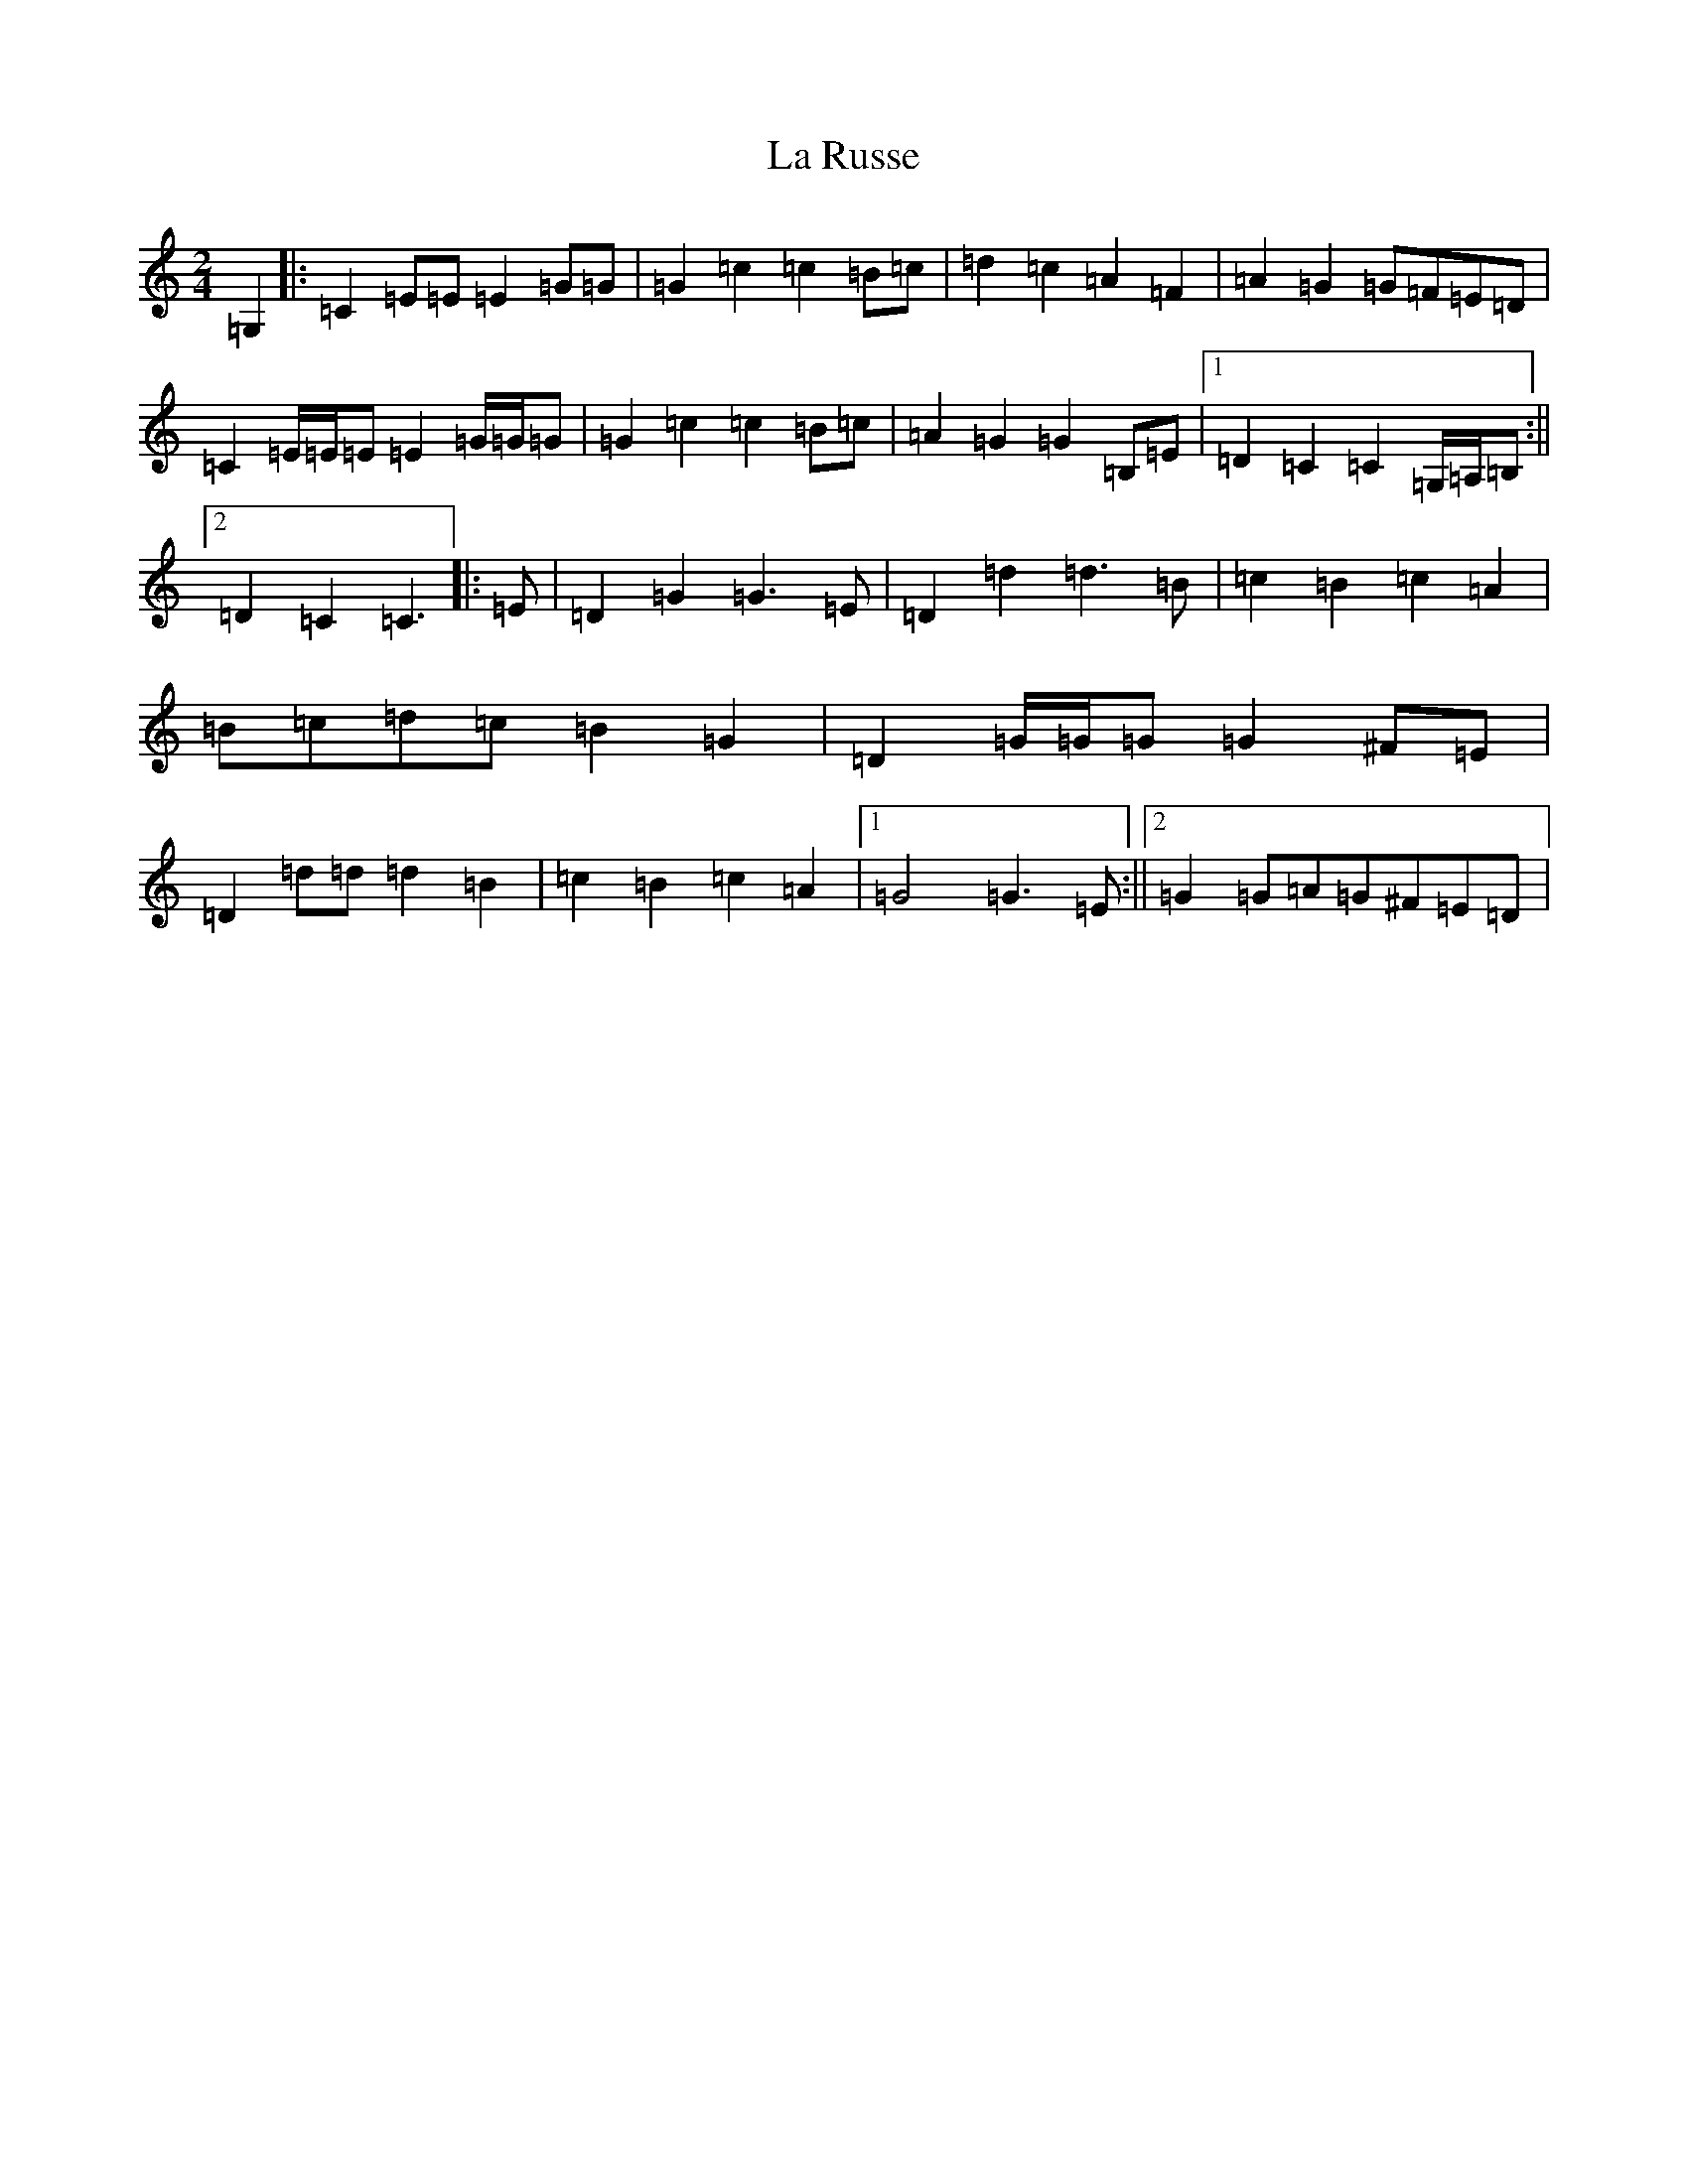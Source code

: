 X: 11796
T: La Russe
S: https://thesession.org/tunes/8945#setting19783
Z: G Major
R: polka
M: 2/4
L: 1/8
K: C Major
=G,2|:=C2=E=E=E2=G=G|=G2=c2=c2=B=c|=d2=c2=A2=F2|=A2=G2=G=F=E=D|=C2=E/2=E/2=E=E2=G/2=G/2=G|=G2=c2=c2=B=c|=A2=G2=G2=B,=E|1=D2=C2=C2=G,/2=A,/2=B,:||2=D2=C2=C3|:=E|=D2=G2=G3=E|=D2=d2=d3=B|=c2=B2=c2=A2|=B=c=d=c=B2=G2|=D2=G/2=G/2=G=G2^F=E|=D2=d=d=d2=B2|=c2=B2=c2=A2|1=G4=G3=E:||2=G2=G=A=G^F=E=D|